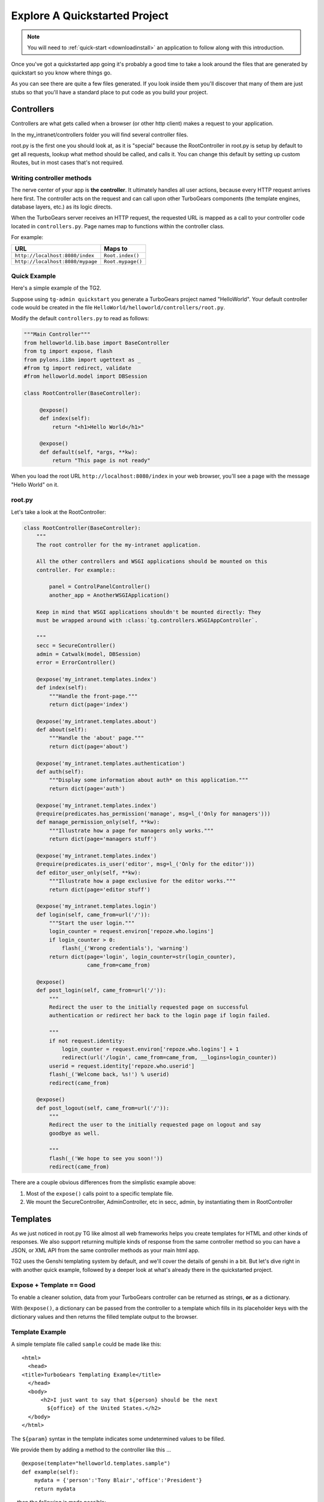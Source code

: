 .. _explorequickstart:

Explore A Quickstarted Project
==============================

.. note:: You will need to :ref:`quick-start <downloadinstall>` an
   application to follow along with this introduction.

Once you've got a quickstarted app going it's probably a good time to
take a look around the files that are generated by quickstart so you
know where things go.

.. image:: ../_static/tg2_files.jpg

As you can see there are quite a few files generated. If you look
inside them you'll discover that many of them are just stubs so that
you'll have a standard place to put code as you build your project.


Controllers
-----------

Controllers are what gets called when a browser (or other http client) makes
a request to your application.

In the my_intranet/controllers folder you will find several controller files.

root.py is the first one you should look at, as it is "special" because the
RootController in root.py is setup by default to get all requests, lookup
what method should be called, and calls it.   You can change this default by
setting up custom Routes, but in most cases that's not required.

Writing controller methods
~~~~~~~~~~~~~~~~~~~~~~~~~~

The nerve center of your app  is **the controller**. It
ultimately handles all user actions, because every HTTP request arrives here
first. The controller acts on the request and can call upon other TurboGears
components (the template engines, database layers, etc.) as its logic directs.

When the TurboGears server receives an HTTP request, the requested URL is mapped
as a call to your controller code located in ``controllers.py``. Page names map
to functions within the controller class.

For example:

================================== ======================
URL                                Maps to
================================== ======================
``http://localhost:8080/index``    ``Root.index()``
``http://localhost:8080/mypage``   ``Root.mypage()``
================================== ======================


Quick Example
~~~~~~~~~~~~~

Here's a simple example of the TG2.

Suppose using ``tg-admin quickstart`` you generate a TurboGears project
named "HelloWorld". Your default controller code would be created in the
file ``HelloWorld/helloworld/controllers/root.py``.

Modify the default ``controllers.py`` to read as follows:

.. code-block:: python

    """Main Controller"""
    from helloworld.lib.base import BaseController
    from tg import expose, flash
    from pylons.i18n import ugettext as _
    #from tg import redirect, validate
    #from helloworld.model import DBSession

    class RootController(BaseController):

         @expose()
         def index(self):
             return "<h1>Hello World</h1>"

         @expose()
         def default(self, *args, **kw):
             return "This page is not ready"


When you load the root URL ``http://localhost:8080/index`` in your web
browser, you'll see a page with the message "Hello World" on it.


root.py
~~~~~~~

Let's take a look at the RootController:

.. code-block:: python

    class RootController(BaseController):
        """
        The root controller for the my-intranet application.

        All the other controllers and WSGI applications should be mounted on this
        controller. For example::

            panel = ControlPanelController()
            another_app = AnotherWSGIApplication()

        Keep in mind that WSGI applications shouldn't be mounted directly: They
        must be wrapped around with :class:`tg.controllers.WSGIAppController`.

        """
        secc = SecureController()
        admin = Catwalk(model, DBSession)
        error = ErrorController()

        @expose('my_intranet.templates.index')
        def index(self):
            """Handle the front-page."""
            return dict(page='index')

        @expose('my_intranet.templates.about')
        def about(self):
            """Handle the 'about' page."""
            return dict(page='about')

        @expose('my_intranet.templates.authentication')
        def auth(self):
            """Display some information about auth* on this application."""
            return dict(page='auth')

        @expose('my_intranet.templates.index')
        @require(predicates.has_permission('manage', msg=l_('Only for managers')))
        def manage_permission_only(self, **kw):
            """Illustrate how a page for managers only works."""
            return dict(page='managers stuff')

        @expose('my_intranet.templates.index')
        @require(predicates.is_user('editor', msg=l_('Only for the editor')))
        def editor_user_only(self, **kw):
            """Illustrate how a page exclusive for the editor works."""
            return dict(page='editor stuff')

        @expose('my_intranet.templates.login')
        def login(self, came_from=url('/')):
            """Start the user login."""
            login_counter = request.environ['repoze.who.logins']
            if login_counter > 0:
                flash(_('Wrong credentials'), 'warning')
            return dict(page='login', login_counter=str(login_counter),
                        came_from=came_from)

        @expose()
        def post_login(self, came_from=url('/')):
            """
            Redirect the user to the initially requested page on successful
            authentication or redirect her back to the login page if login failed.

            """
            if not request.identity:
                login_counter = request.environ['repoze.who.logins'] + 1
                redirect(url('/login', came_from=came_from, __logins=login_counter))
            userid = request.identity['repoze.who.userid']
            flash(_('Welcome back, %s!') % userid)
            redirect(came_from)

        @expose()
        def post_logout(self, came_from=url('/')):
            """
            Redirect the user to the initially requested page on logout and say
            goodbye as well.

            """
            flash(_('We hope to see you soon!'))
            redirect(came_from)

There are a couple obvious differences from the  simplistic example above:

#. Most of the ``expose()`` calls point to a specific template file.

#. We mount the SecureController, AdminController, etc in secc, admin, by
   instantiating them in RootController

Templates
---------

As we just noticed in root.py TG like almost all web frameworks helps you
create templates for HTML and other kinds of responses.   We also support
returning multiple kinds of response from the same controller method so you
can have a JSON, or XML API from the same controller methods as your main
html app.

TG2 uses the Genshi templating system by default, and we'll cover the
details of genshi in a bit.   But let's dive right in with another quick
example, followed by a deeper look at what's already there in the
quickstarted project.

Expose + Template == Good
~~~~~~~~~~~~~~~~~~~~~~~~~

To enable a cleaner solution, data from your TurboGears controller can be
returned as strings, **or** as a dictionary.

With ``@expose()``, a dictionary can be passed from the controller
to a template which fills in its placeholder keys with the dictionary
values and then returns the filled template output to the browser.

Template Example
~~~~~~~~~~~~~~~~

A simple template file called ``sample`` could be made like
this::

    <html>
      <head>
    <title>TurboGears Templating Example</title>
      </head>
      <body>
          <h2>I just want to say that ${person} should be the next
            ${office} of the United States.</h2>
      </body>
    </html>

The ``${param}`` syntax in the template indicates some undetermined values
to be filled.

We provide them by adding a method to the controller like this ...

::

    @expose(template="helloworld.templates.sample")
    def example(self):
        mydata = {'person':'Tony Blair','office':'President'}
        return mydata

... then the following is made possible:

* The web user goes to ``http://localhost:8080/example``.
* The ``example`` method is called.
* The method ``example`` returns a Python ``dict``.
* @expose processes the dict through the template file named
  ``sample.html``.
* The dict values are substituted into the final HTML response.

Quickstarted Project Templates
~~~~~~~~~~~~~~~~~~~~~~~~~~~~~~

.. code-block:: html+genshi

    <!DOCTYPE html PUBLIC "-//W3C//DTD XHTML 1.0 Transitional//EN"
                          "http://www.w3.org/TR/xhtml1/DTD/xhtml1-transitional.dtd">
    <html xmlns="http://www.w3.org/1999/xhtml"
          xmlns:py="http://genshi.edgewall.org/"
          xmlns:xi="http://www.w3.org/2001/XInclude">

      <xi:include href="master.html" />

    <head>
      <meta content="text/html; charset=UTF-8" http-equiv="content-type" py:replace="''"/>
      <title>Welcome to TurboGears 2.0, standing on the
      shoulders of giants, since 2007</title>
    </head>

    <body>
        ${sidebar_top()}
      <div id="getting_started">
        <h2>Presentation</h2>
        <p>TurboGears 2 is rapid web application development toolkit designed
        to make your life easier.</p>
        <ol id="getting_started_steps">
          <li class="getting_started">
            <h3>Code your data model</h3>
            <p> Design your data model, Create the database, and Add some
            bootstrap data.</p>
          </li>
          <li class="getting_started">
            <h3>Design your URL architecture</h3>
            <p> Decide your URLs, Program your controller methods, Design your
                templates, and place some static files (CSS and/or JavaScript). </p>
          </li>
          <li class="getting_started">
            <h3>Distribute your app</h3>
            <p> Test your source, Generate project documents, Build a distribution.</p>
          </li>
        </ol>
      </div>
      <div class="clearingdiv" />
      <div class="notice"> Thank you for choosing TurboGears.
      </div>
    </body>
    </html>

Let's pay attention to a couple of important lines:

.. code-block:: html+genshi

  <xi:include href="master.html" />
  ${sidebar_top()}

the xi:include statement pulls in master.html, and includes it in this template's namespace.   Which is how the next thing gets pulled in since sidebar.html is included in master.html.

This allows you to break your template files into reusable components.

Perhaps the most used feature of genshi is the ``${}`` syntax, which means that genshi should insert the value of the python expression inside into the template at that point in the page.   In this case it's calling a genshi template function that renders the sidebar.

This template function is defined in sidebars.html:

.. code-block:: html+genshi

    <py:def function="sidebar_top">
      <div id="sb_top" class="sidebar">
          <h2>Get Started with TG2</h2>
          <ul class="links">
            <li py:choose="">
              <span py:when="page=='index'"><a href="${tg.url('/about')}">
                About this page</a> A quick guide to this TG2 site </span>
              <span py:otherwise=""><a href="${tg.url('/')}">Home</a> Back to
                your Quickstart Home page </span>
            </li>
            <li><a href="http://www.turbogears.org/2.0/docs/">TG2 Documents</a> -
              Read everything in the Getting Started section</li>
            <li><a href="http://docs.turbogears.org/1.0">TG1 docs</a>
              (still useful, although a lot has changed for TG2) </li>
            <li><a href="http://groups.google.com/group/turbogears">
              Join the TG Mail List</a> for general TG use/topics  </li>
          </ul>
      </div>
    </py:def>

``py:def`` is a special genshi tag that allows you to create a reusable
template function.  You'll notice that we use ``${tg.url('/about')}`` in
this template function, to generate the link to about.   The tg.url function
creates a URL for you, but it takes into acount where the tg2 app has been
mounted in our URL tree.   So if you're app is mounted via apache and mod-wsgi
at /mywebsite/dynamic/tg2/my-intranet ``/about`` will be turned into the proper
``mywebsite/dynamic/tg2/my-intranet``.   tg.url actually does quite a bit
more than that, but we'll get into that later.

You'll also notice a couple of other interesting attributes here:

.. code-block:: html+genshi

      <li py:choose="">
        <span py:when="page=='index'">...</span
        <span py:otherwise="">...</span>
      </li>

Genshi provides a number of special processing attributes that allow you to
 conditionally display something the most standard of which is py:if that
 just displays the tag if the reqult is true.   Here we have py:choose which,
 with py:when and py:otherwise allows you to choose between one of many
 possible things to render in the <li>.

You can find a full list and explanation of the genshi tags here:

http://genshi.edgewall.org/wiki/Documentation/xml-templates.html


Public (Static Files)
---------------------

The public folder just contains simple files that will be served up by tg2
as part of your app.  These aren't stored in a /public url, but are just
served up by your app if they exist at the url requested.

So an index.html file in the root of public would respond to index requests
BEFORE they get to your app.  So, be carefull what you put in here ;)

The up side of this is that favicon.ico and and other static files can
easily be placed anywhere in your url hirearcy that you want.


.. warning::
  Before you go too crazy with this if you' need to maximize the
  requests your app can serve on some hardware, you will want to setup
  apache, iis, or even something as high performance as nginx to serve these
  files up for you.

  If your static files are spread out too much, configuring this will be
  more work than you want.

Models
---------

The whole point of a TG2 is to make dynamic applications possible, not
to serve up static sites, so the models sit at the heart of your app, and
everything flows out from there.

SQLAlchemy in quickstart
~~~~~~~~~~~~~~~~~~~~~~~~~~~~

model/__init__.py

Without the comments, here's the package initializaiton for the models:

.. code-block:: python

    # -*- coding: utf-8 -*-
    """The application's model objects"""

    from zope.sqlalchemy import ZopeTransactionExtension
    from sqlalchemy.orm import scoped_session, sessionmaker
    from sqlalchemy.ext.declarative import declarative_base

    maker = sessionmaker(autoflush=True, autocommit=False,
                         extension=ZopeTransactionExtension())
    DBSession = scoped_session(maker)

    DeclarativeBase = declarative_base()

    metadata = DeclarativeBase.metadata


    def init_model(engine):
        """Must be called before using any model tables or classes."""

        DBSession.configure(bind=engine)
        # t_reflected = Table("Reflected", metadata,
        #    autoload=True, autoload_with=engine)

        # mapper(Reflected, t_reflected)

    from my_intranet.model.objects import User, Group, Permission


User, Group, and Permissions Models
~~~~~~~~~~~~~~~~~~~~~~~~~~~~~~~~~~~~~~

This is by far the most complex piece of code in the quickstart template.
It defines several SQLAlchemy tables, and associated model object with all
the methods and functions you might need.

The reason this is in quickstart is that it is very common to need to add
fields to the user table, or otherwise customize it a bit.  Let's walk
quickly through it at this point, knowing that we'll have to come back to
some of these things as we have more SQLAlchemy background.

.. code-block:: python

    # -*- coding: utf-8 -*-
    """
    Auth* related model.

    This is where the models used by :mod:`repoze.who` and :mod:`repoze.what` are
    defined.

    It's perfectly fine to re-use this definition in the my-intranet application,
    though.

    """
    import os
    from datetime import datetime
    import sys
    from hashlib import sha1
    from sqlalchemy import Table, ForeignKey, Column
    from sqlalchemy.types import Date, DateTime, Integer, Unicode
    from sqlalchemy.orm import relation, synonym, backref

    from my_intranet.model import DeclarativeBase, metadata, DBSession

    __all__ = ['User', 'Group', 'Permission']

Lots of imports, but the __all__ assures objects.py file only exports the
final mapped SQLAlchemy User, Group, and Permission objects.

Here are the explicit table definitions for the asssociation tables:

.. code-block:: python

    group_permission_table = Table('tg_group_permission', metadata,
        Column('group_id', Integer, ForeignKey('tg_group.group_id',
            onupdate="CASCADE", ondelete="CASCADE")),
        Column('permission_id', Integer, ForeignKey('tg_permission.permission_id',
            onupdate="CASCADE", ondelete="CASCADE"))
    )

    user_group_table = Table('tg_user_group', metadata,
        Column('user_id', Integer, ForeignKey('tg_user.user_id',
            onupdate="CASCADE", ondelete="CASCADE")),
        Column('group_id', Integer, ForeignKey('tg_group.group_id',
            onupdate="CASCADE", ondelete="CASCADE"))
    )

These are not exported, but are used by the mapped Group, User and Permission objects.

And then the Group definition::

    class Group(DeclarativeBase):
        """
        Group definition for :mod:`repoze.what`.
        Only the ``group_name`` column is required by :mod:`repoze.what`.
        """
        __tablename__ = 'tg_group'

        group_id = Column(Integer, autoincrement=True, primary_key=True)
        group_name = Column(Unicode(16), unique=True, nullable=False)
        display_name = Column(Unicode(255))
        created = Column(DateTime, default=datetime.now)
        users = relation('User', secondary=user_group_table, backref='groups')

        def __repr__(self):
            return '<Group: name=%s>' % self.group_name

        def __unicode__(self):
            return self.group_name


There is a relation, which is new to us at this point, and we'll skip the
details for now, except to say that it creates a users attribute on every
``Group`` object that's is a list of ``Users`` in that group.   The
``backref`` parameter says to put a matching ``groups`` attribute on every
``User`` instance.


Next, let's take a look at the user object definition, but we'll split this
one into a couple of pieces.

One thing to notice in the initial definition of the object, is the special
info, attribute we're passing to some of the column definitions. The
'info' argument is just a way to register some information about what's
in that column, what kind of validators to use for it, etc.

In this case, we're telling Rum(http://python-rum.org/) some extra
information it can can use generate an admin interface for your models.

.. code-block:: python

    class User(DeclarativeBase):
        """User definition.
        This is the user definition used by :mod:`repoze.who`, which requires at
        least the ``user_name`` column."""

        __tablename__ = 'tg_user'

        user_id = Column(Integer, autoincrement=True, primary_key=True)
        user_name = Column(Unicode(16), unique=True, nullable=False)
        email_address = Column(Unicode(255), unique=True, nullable=False,
                               info={'rum': {'field':'Email'}})
        display_name = Column(Unicode(255))
        _password = Column('password', Unicode(80),
                           info={'rum': {'field':'Password'}})
        created = Column(DateTime, default=datetime.now)

The ``_password`` column is used to store the password, but it's going to
be encrypted, so in a second we'll make a property for ``password`` so that
it can be set with encryption, and checked against the encrypted version
more easily.

.. code-block:: python

        def __repr__(self):
            return '<User: email="%s", display name="%s">' % (
                    self.email_address, self.display_name)

        def __unicode__(self):
            return self.display_name or self.user_name

Just some standard python stuff to make working with the object easier.

.. code-block:: python

        @property
        def permissions(self):
            """Return a set of strings for the permissions granted."""
            perms = set()
            for g in self.groups:
                perms = perms | set(g.permissions)
            return perms

        @classmethod
        def by_email_address(cls, email):
            """Return the user object whose email address is ``email``."""
            return DBSession.query(cls).filter(cls.email_address==email).first()

Here's a couple of helper methods.  Notice this line::

  DBSession.query(cls).filter(cls.email_address==email).first()

It is inside a class method, where the class is ``cls``, and it's the
first SQLAlchemy query we've seen.   Let's deconstruct if for a second.

#. ``DBSession`` is both a store for in memory database objects, and a
     connection to the database.
#. The ``query`` method is being called with a User class (letting
   SA know we want a User object back) and it's being further refined with a
   ``filter`` that returns only those User objects with
   ``cls.email_address==email``.
#. The ``filter`` call returns a new query, which is then further refined
   by a call to ``first()`` which limits the results to just the first user
   object retrieved.

   .. note::

     **Extra credit** for whoever can tell me why it's not a problem that we're not sorting, or otherwise assuring that we always get the same User object back for an e-mail address.

     **Extra, extra credit** for whoever can guess why the ``.first()`` call is used.

     **Extra, extra, extra** credit for knowing what might be a better query filtering method to use in this case.

#. This class method means you can can do
    User.by_email_address("foo@foogoo.com") and get a nice result.


Next we have another simple class method::

        @classmethod
        def by_user_name(cls, username):
            """Return the user object whose user name is ``username``."""
            return DBSession.query(cls).filter(cls.user_name==username).first()

And then we have the setter and getter for password methods that do the encryption.

.. code-block:: python

        def _set_password(self, password):
            """Hash ``password`` on the fly and store its hashed version."""
            hashed_password = password

            if isinstance(password, unicode):
                password_8bit = password.encode('UTF-8')
            else:
                password_8bit = password

            salt = sha1()
            salt.update(os.urandom(60))
            hash = sha1()
            hash.update(password_8bit + salt.hexdigest())
            hashed_password = salt.hexdigest() + hash.hexdigest()

            if not isinstance(hashed_password, unicode):
                hashed_password = hashed_password.decode('UTF-8')

            self._password = hashed_password

        def _get_password(self):
            """Return the hashed version of the password."""
            return self._password

        password = synonym('_password', descriptor=property(_get_password,
                                                            _set_password))

These are standard python methodsm, except for the call to
SQLAlchemy's ``synonym`` function.  We're probably getting ahead of
ourselves, with explaining synonym at this point, but you can guess what
it does from this.   It sets up ``_password`` as a property with getters
and setters, backed by the ``password`` column in the database, and
using the ``_get_password`` and ``_set_password`` methods as getters and
setters.

This kind of trickery is only needed when you don't want to store the
user-visible values in the database or otherwise need some python
indirection in the middle.   Some ORM's make this harder than it needs to be,
but SQLAlchemy is designed to make easy things easy, and hard things not
just possible, but also *easier*.

.. code-block:: python

        def validate_password(self, password):
            hashed_pass = sha1()
            hashed_pass.update(password + self.password[:40])
            return self.password[40:] == hashed_pass.hexdigest()

Validate password pretty much rounds out the User object, and is pretty
simple to understand. And that brings us to the end of our file::

    class Permission(DeclarativeBase):
        __tablename__ = 'tg_permission'

        permission_id = Column(Integer, autoincrement=True, primary_key=True)
        permission_name = Column(Unicode(16), unique=True, nullable=False)
        description = Column(Unicode(255))

        groups = relation(Group, secondary=group_permission_table,
                          backref='permissions')

        def __repr__(self):
            return '<Permission: name=%s>' % self.permission_name
        def __unicode__(self):
            return self.permission_name


All of this should be pretty standard stuff at this point.   One thing to
note is the relation function, and the reaperance of ``backref`` which sets
up a relationship between Permissions and Groups.

Lib
----

TG2 provides a lib module for you to use to store the various libraries
that you might need in your application.   And we pre-populate it with a
couple of very useful hooks and helpers.

base.py
~~~~~~~~~~~~

base.py exists to setup a BaseController for your app, but allows for
you to create multiple BaseControllers, or to create custom subcontrollers
that you re-use throughout your app.

.. code-block:: python

    from tg import TGController, tmpl_context
    from tg.render import render
    from tg import request
    from pylons.i18n import _, ungettext, N_
    from tw.api import WidgetBunch
    import my_intranet.model as model

    __all__ = ['BaseController']


    class BaseController(TGController):

        def __call__(self, environ, start_response):
            """Invoke the Controller"""

            request.identity = request.environ.get('repoze.who.identity')
            tmpl_context.identity = request.identity
            return TGController.__call__(self, environ, start_response)


The key thing to know is that the __call__ method should be called on
every single request that reaches your app.   So you can easily use it to
do app wide things (it arleady sets up the identity attribute on the
request with information about the user pulled from the WSGI environ.)

helpers.py
~~~~~~~~~~~~

The ``helpers.py`` file has a slightly different purpose than ``base.py``
in that it is the location from which you should import html and other
helpers.  TG does you a favor and makes everything in this module
automatically available in your genshi templates under the name ``helpers``.

And we pre-populate helpers with just a few of the useful helpers in the
``webhelpers`` package::

    # -*- coding: utf-8 -*-

    """WebHelpers used in my-intranet."""

    from webhelpers import date, feedgenerator, html, number, misc, text


But you should feel free to create some of your own application specific
template helpers and stick them here.

globals.py
~~~~~~~~~~~~

Every app may have some global settings or information that's shared across all requests, but it's very possible that you may want to run two TG2 apps in the same process, or even two instances of the same app in a single process.  If so, ``app_globals.py`` provides a simple mechanism for storing application specific globals which don't clober on other instances of the same app.

.. code-block:: python

    class Globals(object):
        """Container for objects available throughout the life of the application.

        One instance of Globals is created during application initialization and
        is available during requests via the 'app_globals' variable.

        """

        def __init__(self):
            """Do nothing, by default."""
            pass

The ``app_globals`` and ``helpers`` stuff is pre-loaded up into the tg
environment for you by the config system.   Which is what we will
look into next.

Config
------------

TG2 like Pylons inverts your normal relationship with a web framework.
Normal web frameworks tell you where to put your code and how the
framework will set up the context in which that code is called by the
framework.   TG2 does it the other way round, where the web framework
is setup and configured by your application in conjunction with paste deploy.

Paste deploy is what gets called to interperet the ``paster serve
development.ini`` command

development.ini
~~~~~~~~~~~~~~~~~~

The development.ini file is a simple ini file that is used by paste deploy to
load up a wsgi app.  There's nothing that's TG specific about it, except
that tg2 expects a few values to be there by default.

A TurboGears quickstarted project will contain a couple of  .ini files which
are used to define what WSGI app ought to be run, and to store end-user
created configuration values, which is just another way of saying that the
.ini files should contain \deployment specific\  options.

By default TurboGears provides a ``development.ini``, ``test.ini``, files.
These are standard ini file formats.   There's aslo a paster command to create
a production ini file when you need. it.

These files are standard INI files, as used by PasteDeploy.  The individual
sections are marked off with ``[]``'s.

.. seealso::
        Configuration file format **and options** are described in great
        detail in the `Paste Deploy documentation
        <http://pythonpaste.org/deploy/>`_.

Here's a copy of the standard development.ini file with all the
comments removed:


.. code-block:: ini

    [DEFAULT]
    debug = true
    # Uncomment and replace with the address which should receive any error reports
    #email_to = you@yourdomain.com
    smtp_server = localhost
    error_email_from = paste@localhost

The default section sets a couple important things.   debug = true is critical
to turn off in production since it allows the interactive debugger.   Don't
worry though, if you setup the smtp_server and error e-mail stuff you'll get
tracebacks mailed to you whenever they happen on your production server.

Information about the server and what IP address and port to use.   Any
paste deploy enabled server will work here.  The default is the
paste.httpserver which is very solid, but perhaps not as high-performance
as some o of the alternatives.

.. code-block:: ini

    [server:main]
    use = egg:Paste#http
    host = 127.0.0.1
    port = 8080

Information about this particular app and app specific settings:

.. code-block:: ini

    [app:main]
    use = egg:my-intranet
    full_stack = true
    #lang = ru
    cache_dir = %(here)s/data
    beaker.session.key = my_intranet
    beaker.session.secret = somesecret

    sqlalchemy.url = sqlite:///%(here)s/devdata.db
    sqlalchemy.echo = false
    sqlalchemy.echo_pool = false
    sqlalchemy.pool_recycle = 3600

    templating.mako.reloadfromdisk = true

    # WARNING: *THE LINE BELOW MUST BE UNCOMMENTED ON A PRODUCTION ENVIRONMENT*
    # Debug mode will enable the interactive debugging tool, allowing ANYONE to
    # execute malicious code after an exception is raised.
    #set debug = false

Setup the loggers:

.. code-block:: ini

    [loggers]
    keys = root, my_intranet, sqlalchemy, auth

    [handlers]
    keys = console

    [formatters]
    keys = generic

    # If you create additional loggers, add them as a key to [loggers]
    [logger_root]
    level = INFO
    handlers = console

    [logger_my_intranet]
    level = DEBUG
    handlers =
    qualname = my_intranet

    [logger_sqlalchemy]
    level = INFO
    handlers =
    qualname = sqlalchemy.engine
    # "level = INFO" logs SQL queries.
    # "level = DEBUG" logs SQL queries and results.
    # "level = WARN" logs neither.  (Recommended for production systems.)


    # A logger for authentication, identification and authorization -- this is
    # repoze.who and repoze.what:
    [logger_auth]
    level = WARN
    handlers =
    qualname = auth

    # If you create additional handlers, add them as a key to [handlers]
    [handler_console]
    class = StreamHandler
    args = (sys.stderr,)
    level = NOTSET
    formatter = generic

    # If you create additional formatters, add them as a key to [formatters]
    [formatter_generic]
    format = %(asctime)s,%(msecs)03d %(levelname)-5.5s [%(name)s] %(message)s
    datefmt = %H:%M:%S


test.ini
~~~~~~~~~~~~

The test.ini file is used to overide whatever settings need to be overridden
in your tests.   Out of the box the text.ini file looks like this:

.. code-block:: ini

    [DEFAULT]
    debug = true
    # email_to = you@yourdomain.com
    smtp_server = localhost
    error_email_from = paste@localhost

    [server:main]
    use = egg:Paste#http
    host = 0.0.0.0
    port = 5000

    [app:main]
    sqlalchemy.url = sqlite:///:memory:
    use = config:development.ini

    [app:main_without_authn]
    use = main
    skip_authentication = True

    # Add additional test specific configuration options as necessary.


There are a couple important changes, no real server is started up and all
the tests that talk to your app do so in-process.   And by default an
sqlite in memory database is used to back your tests.

Also by default websetup.py's bootstrap data is pre-loaded for tests, so you
can easily get a base of data from which to run both development instances
and tests by adding it to websetup.py.


config module
~~~~~~~~~~~~~~~~~

In addition to the config files, there's a config module inside my_intranet
which is designed to configure and run the tg framework.   This puts
application developers in the drivers seat, and the framework firmly
in it's place as something that's there to help you when you need it
and get out of your way when you don't.

Our hope is that 90% of applications don't need to edit any of the config module
files, but for those who do, the most common file to change is
``app_config.py``

.. code-block:: python

    # -*- coding: utf-8 -*-
    """
    Global configuration file for TG2-specific settings in my-intranet.

    This file complements development/deployment.ini.

    Please note that **all the argument values are strings**. If you want to
    convert them into boolean, for example, you should use the
    :func:`paste.deploy.converters.asbool` function, as in::

        from paste.deploy.converters import asbool
        setting = asbool(global_conf.get('the_setting'))

    """

    from tg.configuration import AppConfig

    import my_intranet
    from my_intranet import model
    from my_intranet.lib import app_globals, helpers

    base_config = AppConfig()
    base_config.renderers = []

    base_config.package = my_intranet

    #Set the default renderer
    base_config.default_renderer = 'genshi'
    base_config.renderers.append('genshi')
    # if you want raw speed and have installed chameleon.genshi
    # you should try to use this renderer instead.
    # warning: for the moment chameleon does not handle i18n translations
    #base_config.renderers.append('chameleon_genshi')

    #Configure the base SQLALchemy Setup
    base_config.use_sqlalchemy = True
    base_config.model = my_intranet.model
    base_config.DBSession = my_intranet.model.DBSession

    # Configure the authentication backend
    base_config.auth_backend = 'sqlalchemy'
    base_config.sa_auth.dbsession = model.DBSession
    # what is the class you want to use to search for users in the database
    base_config.sa_auth.user_class = model.User
    # what is the class you want to use to search for groups in the database
    base_config.sa_auth.group_class = model.Group
    # what is the class you want to use to search for permissions in the database
    base_config.sa_auth.permission_class = model.Permission

    # override this if you would like to provide a different who plugin for
    # managing login and logout of your application
    base_config.sa_auth.form_plugin = None

    # You may optionally define a page where you want users to be redirected to
    # on login:
    base_config.sa_auth.post_login_url = '/post_login'

    # You may optionally define a page where you want users to be redirected to
    # on logout:
    base_config.sa_auth.post_logout_url = '/post_logout'

app_cfg.py exists primarily so that middleware.py and environment.py
can import and use the ``base_config`` object.

The ``base_config`` object is an ``AppConfig()`` instance which allows you to
access its attributes like a normal object, or like a standard python
dictionary.

One of the reasons for this is that ``AppConfig()`` provides some defaults
in its ``__init__``.  But equally important it provides us with several methods
that work on the config values to produce the two functions that set up
your TurboGears app.

If the standard config options we provide don't
do what you need, you can subclass and overide specific methods on
``AppConfig`` to get exactly the configuration you want.

The ``base_config`` object that is created in ``app_cfg.py`` should be used
to set whatever configuration values that belong to the application itself
and are required for all instances of this app, as distinct from the
configuration values that you set in the ``development.ini`` or
``deployment.ini`` files that are intended to be editable by those who
deploy the app.

As part of the app loading process the ``base_config`` object will
be merged in with the config values from the .ini file you're using
to launch your app, and placed in ``tg.config``
(also known as ``pylons.config``).


Tests
-------

The next section for us to look through is the tests.   TG2 quickstarts your
app with two different kind of tests.   And all the setup for the tests:

#. Functional tests
#. Model Unit tests

Functional tests
~~~~~~~~~~~~~~~~~~

Let's dive right in and look at the functional tests::

    # -*- coding: utf-8 -*-
    """
    Functional test suite for the root controller.

    This is an example of how functional tests can be written for controllers.

    As opposed to a unit-test, which test a small unit of functionality,
    functional tests exercise the whole application and its WSGI stack.

    Please read http://pythonpaste.org/webtest/ for more information.

    """
    from nose.tools import assert_true

    from my_intranet.tests import TestController


    class TestRootController(TestController):
        def test_index(self):
            response = self.app.get('/')
            msg = 'TurboGears 2 is rapid web application development toolkit '\
                  'designed to make your life easier.'
            # You can look for specific strings:
            assert_true(msg in response)

            #if you install it you can also use BeautifulSoup HTML lookups
            #links = response.html.findAll('a')
            #assert_true(links, "Mummy, there are no links here!")

WebTest provides a simple to use way to grab the response from calling a
wsgi app with a specific url.   You can then test that specific strings
are in the response.   Or you can install beautiful soup, parse the response
and make more specific assertions (like the above which assterts that there
will be links on the front page.)

.. code-block:: python

        def test_secc_with_manager(self):
            """Only the manager can access the secure controller"""
            # Note how authentication is forged:
            environ = {'REMOTE_USER': 'manager'}
            resp = self.app.get('/secc', extra_environ=environ, status=200)
            assert 'Secure Controller here' in resp.body, resp.body

You can also tell WebTest what kind of response you expect (``status=200``)
and you can pass extra information into the controller through the
``extra_environ`` param.   This is most useful for setting up a user
in ``REMOTE_USER`` so that you can test access to parts of your app that
require login.

.. code-block:: python

        def test_secc_with_editor(self):
            """The editor shouldn't access the secure controller"""
            environ = {'REMOTE_USER': 'editor'}
            self.app.get('/secc', extra_environ=environ, status=403)
            # It's enough to know that authorization was denied with a 403 status

Here we check to make sure that we got a 403 http status code (which indicates
that access was denied to an authenticated user.)  We could also check the response body to make sure
that it's what we expect.

.. code-block:: python

        def test_secc_with_anonymous(self):
            """Anonymous users must not access the secure controller"""
            self.app.get('/secc', status=401)
            # It's enough to know that authorization was denied with a 401 status

401 indicates access denied because the user is not yet logged in.

Websetup
---------

This folder contains all of the code you will need to get
your application running from a startup data standpoint.


schema.py
~~~~~~~~~

This file demonstrates how to create all of code
needed to generate your tables.  This would be a good
place to modify the code if you needed to add some
unusual database setup commands.

bootstrap.py
~~~~~~~~~~~~

This is where the default data is defined and loaded
into your application's database.  Also, this data is
used when setting up your database for testing.  Here is
an excerpt from that file::

        u = model.User()
        u.user_name = u'manager'
        u.display_name = u'Example manager'
        u.email_address = u'manager@somedomain.com'
        u.password = u'managepass'

        model.DBSession.add(u)

        g = model.Group()
        g.group_name = u'managers'
        g.display_name = u'Managers Group'

        g.users.append(u)

        model.DBSession.add(g)

Here, a default manager user is being added to the system,
along with a manager group.  The user is then assigned to
the manager group, and the group is added to the session.

At the bottom of the file, the entire session is committed
to the database.::

        transaction.commit()
    except IntegrityError:
        print 'Warning, there was a problem adding your auth data, it may have already been added:'
        import traceback
        print traceback.format_exc()
        transaction.abort()
        print 'Continuing with bootstrapping...'

You may have noticed that the entire data entry portion
is wrapped within a try-except block.  This is done this
way so that we can provide a transactional commit to the
database, and also to allow you to re-do the schema of a
database without re-loading the data.  If the data is already
there, nothing will be added to the database.
